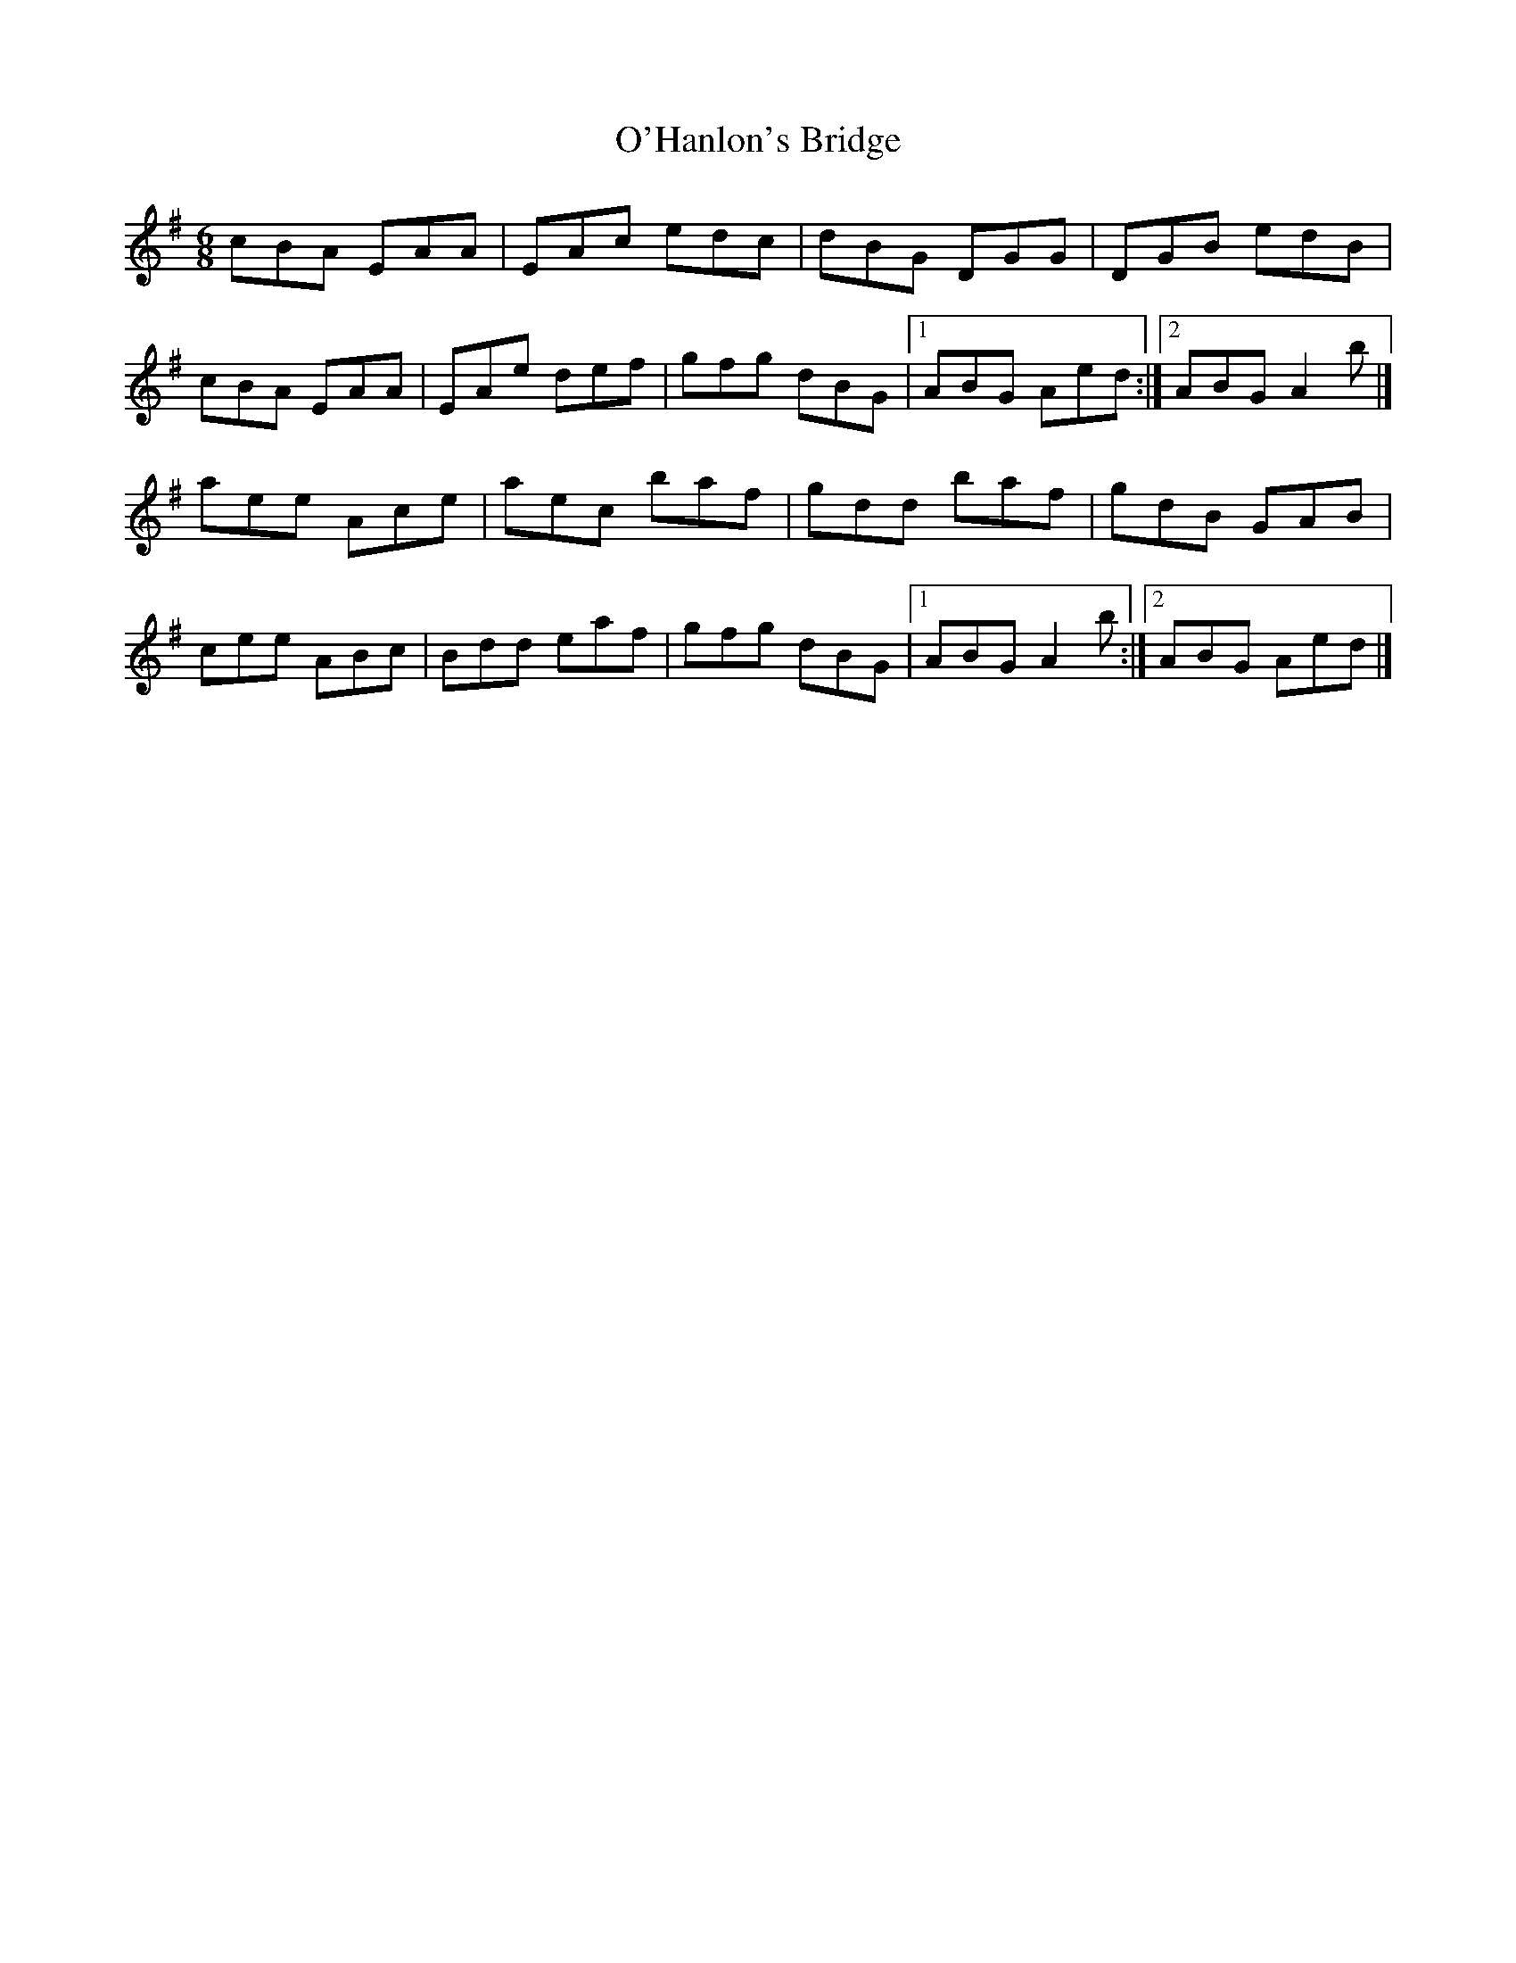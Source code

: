 X: 1
T: O'Hanlon's Bridge
Z: m.r.kelahan
S: https://thesession.org/tunes/8804#setting8804
R: jig
M: 6/8
L: 1/8
K: Ador
cBA EAA|EAc edc|dBG DGG|DGB edB|
cBA EAA|EAe def|gfg dBG|1 ABG Aed:|2 ABG A2b|]
aee Ace|aec baf|gdd baf|gdB GAB|
cee ABc|Bdd eaf|gfg dBG|1 ABG A2b:|2 ABG Aed|]
